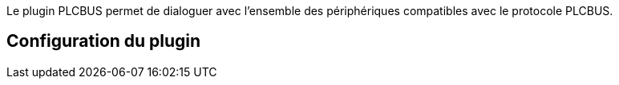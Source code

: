 Le plugin PLCBUS permet de dialoguer avec l'ensemble des périphériques compatibles avec le protocole PLCBUS. 

== Configuration du plugin